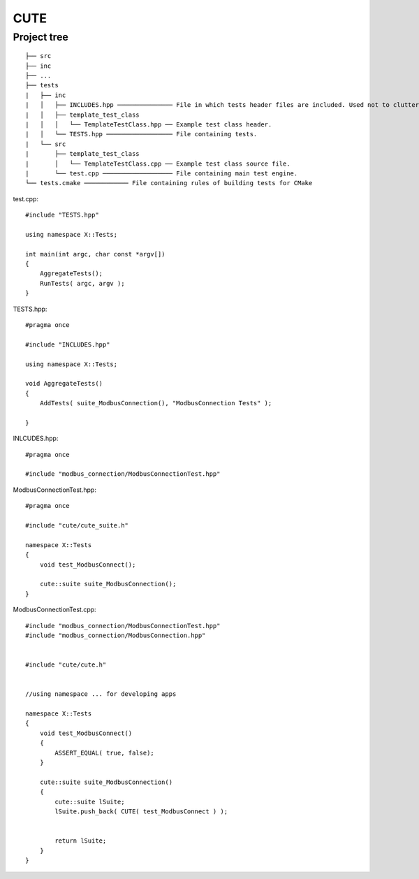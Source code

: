 CUTE
====

Project tree
~~~~~~~~~~~~

::

    ├── src
    ├── inc
    ├── ...
    ├── tests
    |   ├── inc
    |   │   ├── INCLUDES.hpp ─────────────── File in which tests header files are included. Used not to clutter TESTS.hpp
    |   │   ├── template_test_class 
    |   │   │   └── TemplateTestClass.hpp ── Example test class header.
    |   │   └── TESTS.hpp ────────────────── File containing tests.
    |   └── src
    |       ├── template_test_class 
    |       │   └── TemplateTestClass.cpp ── Example test class source file.
    |       └── test.cpp ─────────────────── File containing main test engine.
    └── tests.cmake ──────────── File containing rules of building tests for CMake


test.cpp::

    #include "TESTS.hpp"

    using namespace X::Tests;

    int main(int argc, char const *argv[]) 
    {
        AggregateTests();
        RunTests( argc, argv );
    }

TESTS.hpp::

    #pragma once

    #include "INCLUDES.hpp"

    using namespace X::Tests;

    void AggregateTests()
    {
        AddTests( suite_ModbusConnection(), "ModbusConnection Tests" );

    }

INLCUDES.hpp::

    #pragma once

    #include "modbus_connection/ModbusConnectionTest.hpp"

ModbusConnectionTest.hpp::

    #pragma once

    #include "cute/cute_suite.h"

    namespace X::Tests
    {
        void test_ModbusConnect();

        cute::suite suite_ModbusConnection();
    }

ModbusConnectionTest.cpp::

    #include "modbus_connection/ModbusConnectionTest.hpp"
    #include "modbus_connection/ModbusConnection.hpp"


    #include "cute/cute.h"


    //using namespace ... for developing apps

    namespace X::Tests
    {
        void test_ModbusConnect()
        {
            ASSERT_EQUAL( true, false);
        }

        cute::suite suite_ModbusConnection()
        {
            cute::suite lSuite;
            lSuite.push_back( CUTE( test_ModbusConnect ) );
            

            return lSuite;
        }
    }
    


